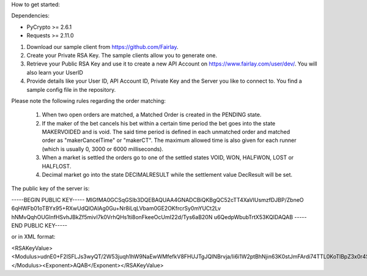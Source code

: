 How to get started:

Dependencies:

* PyCrypto >= 2.6.1
* Requests >= 2.11.0


1. Download our sample client from https://github.com/Fairlay.
2. Create your Private RSA Key. The sample clients allow you to generate one.
3. Retrieve your Public RSA Key and use it to create a new API Account on https://www.fairlay.com/user/dev/. You will also learn your UserID
4. Provide details like your User ID, API Account ID, Private Key and the Server you like to connect to. You find a sample config file in the repository.



Please note the following rules regarding the order matching: 

  1. When two open orders are matched, a Matched Order is created in the PENDING state.  
  2. If the maker of the bet cancels his bet within a certain time period the bet goes into the state MAKERVOIDED and is void.  The said time period is defined in each unmatched order  and matched order as "makerCancelTime" or "makerCT". The maximum allowed time is also given for each runner (which is usually 0, 3000 or 6000 milliseconds).
  3. When a market is settled the orders go to one of the settled states VOID, WON, HALFWON, LOST or HALFLOST.  
  4. Decimal market go into the state DECIMALRESULT while the settlement value DecResult will be set.




The public key of the server is:

-----BEGIN PUBLIC KEY-----
MIGfMA0GCSqGSIb3DQEBAQUAA4GNADCBiQKBgQC52cTT4XaVIUsmzfDJBP/ZbneO
6qHWFb01oTBYx95+RXwUdQlOAlAg0Gu+Nr8iLqLVbam0GE2OKfrcrSy0mYUCt2Lv
hNMvQqhOUGlnfHSvhJBkZf5mivI7k0VrhQHs1ti8onFkeeOcUmI22d/Tys6aB20N
u6QedpWbubTrtX53KQIDAQAB
-----END PUBLIC KEY-----

or in XML format:


<RSAKeyValue><Modulus>udnE0+F2lSFLJs3wyQT/2W53juqh1hW9NaEwWMfefkV8FHUJTgJQINBrvja/Ii6i1W2ptBhNjin63K0stJmFArdi74TTL0KoTlBpZ3x0r4SQZGX+ZoryO5NFa4UB7NbYvKJxZHnjnFJiNtnf08rOmgdtDbukHnaVm7m067V+dyk=</Modulus><Exponent>AQAB</Exponent></RSAKeyValue>
